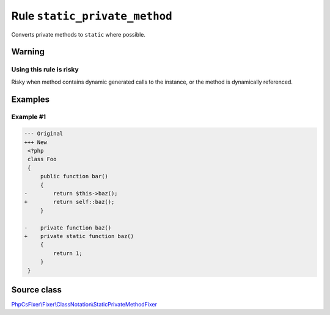 ==============================
Rule ``static_private_method``
==============================

Converts private methods to ``static`` where possible.

Warning
-------

Using this rule is risky
~~~~~~~~~~~~~~~~~~~~~~~~

Risky when method contains dynamic generated calls to the instance, or the
method is dynamically referenced.

Examples
--------

Example #1
~~~~~~~~~~

.. code-block:: diff

   --- Original
   +++ New
    <?php
    class Foo
    {
        public function bar()
        {
   -        return $this->baz();
   +        return self::baz();
        }

   -    private function baz()
   +    private static function baz()
        {
            return 1;
        }
    }
Source class
------------

`PhpCsFixer\\Fixer\\ClassNotation\\StaticPrivateMethodFixer <./../../../src/Fixer/ClassNotation/StaticPrivateMethodFixer.php>`_
